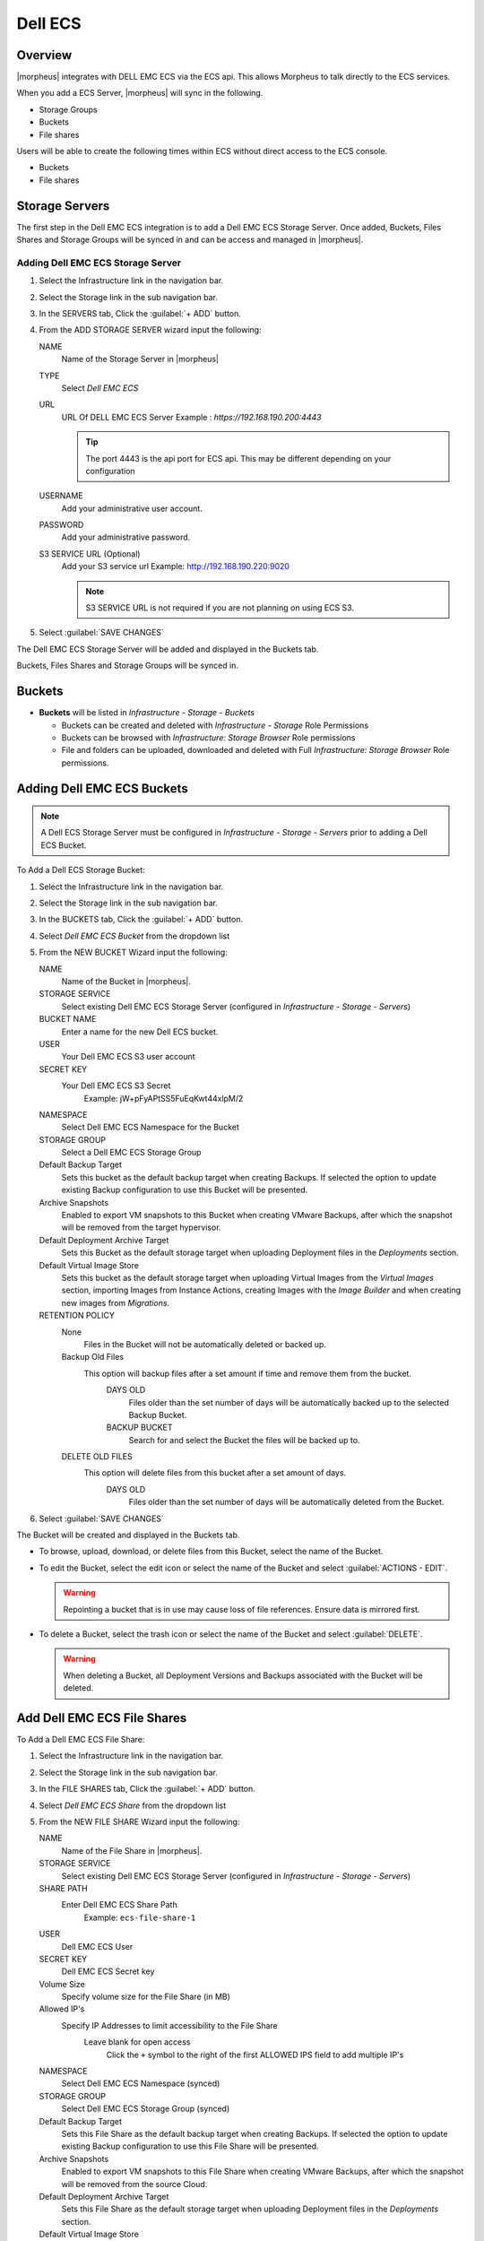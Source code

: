 Dell ECS
--------

Overview
^^^^^^^^

|morpheus| integrates with DELL EMC ECS via the ECS api. This allows Morpheus to talk directly to the ECS services.

When you add a ECS Server, |morpheus| will sync in the following.

- Storage Groups
- Buckets
- File shares

Users will be able to create the following times within ECS without direct access to the ECS console.

- Buckets
- File shares

Storage Servers
^^^^^^^^^^^^^^^

The first step in the Dell EMC ECS integration is to add a Dell EMC ECS Storage Server. Once added, Buckets, Files Shares and Storage Groups will be synced in and can be access and managed in |morpheus|.

Adding Dell EMC ECS Storage Server
``````````````````````````````````

#. Select the Infrastructure link in the navigation bar.
#. Select the Storage link in the sub navigation bar.
#. In the SERVERS tab, Click the :guilabel:`+ ADD` button.
#. From the ADD STORAGE SERVER wizard input the following:

   NAME
      Name of the Storage Server in |morpheus|
   TYPE
      Select `Dell EMC ECS`
   URL
     URL Of DELL EMC ECS Server
     Example : `https://192.168.190.200:4443`

     .. TIP:: The port 4443 is the api port for ECS api. This may be different depending on your configuration

   USERNAME
    Add your administrative user account.
   PASSWORD
    Add your administrative password.
   S3 SERVICE URL (Optional)
    Add your S3 service url
    Example: http://192.168.190.220:9020

    .. NOTE:: S3 SERVICE URL is not required if you are not planning on using ECS S3.

#. Select :guilabel:`SAVE CHANGES`

The Dell EMC ECS Storage Server will be added and displayed in the Buckets tab.

Buckets, Files Shares and Storage Groups will be synced in.

Buckets
^^^^^^^

- **Buckets** will be listed in `Infrastructure - Storage - Buckets`

  - Buckets can be created and deleted with `Infrastructure - Storage` Role Permissions
  - Buckets can be browsed with `Infrastructure: Storage Browser` Role permissions
  - File and folders can be uploaded, downloaded and deleted with Full `Infrastructure: Storage Browser` Role permissions.

Adding Dell EMC ECS Buckets
^^^^^^^^^^^^^^^^^^^^^^^^^^^

.. NOTE:: A Dell ECS Storage Server must be configured in `Infrastructure - Storage - Servers` prior to adding a Dell ECS Bucket.

To Add a Dell ECS Storage Bucket:

#. Select the Infrastructure link in the navigation bar.
#. Select the Storage link in the sub navigation bar.
#. In the BUCKETS tab, Click the :guilabel:`+ ADD` button.
#. Select `Dell EMC ECS Bucket` from the dropdown list
#. From the NEW BUCKET Wizard input the following:

   NAME
     Name of the Bucket in |morpheus|.
   STORAGE SERVICE
     Select existing Dell EMC ECS Storage Server (configured in `Infrastructure - Storage - Servers`)
   BUCKET NAME
     Enter a name for the new Dell ECS bucket.
   USER
    Your Dell EMC ECS S3 user account
   SECRET KEY
    Your Dell EMC ECS S3 Secret
      Example: jW+pFyAPtSS5FuEqKwt44xlpM/2
   NAMESPACE
    Select Dell EMC ECS Namespace for the Bucket
   STORAGE GROUP
    Select a Dell EMC ECS Storage Group
   Default Backup Target
    Sets this bucket as the default backup target when creating Backups. If selected the option to update existing Backup configuration to use this Bucket will be presented.
   Archive Snapshots
    Enabled to export VM snapshots to this Bucket when creating VMware Backups, after which the snapshot will be removed from the target hypervisor.
   Default Deployment Archive Target
    Sets this Bucket as the default storage target when uploading Deployment files in the `Deployments` section.
   Default Virtual Image Store
    Sets this bucket as the default storage target when uploading Virtual Images from the `Virtual Images` section, importing Images from Instance Actions, creating Images with the `Image Builder` and when creating new images from `Migrations`.

   RETENTION POLICY
    None
      Files in the Bucket will not be automatically deleted or backed up.
    Backup Old Files
      This option will backup files after a set amount if time and remove them from the bucket.
        DAYS OLD
          Files older than the set number of days will be automatically backed up to the selected Backup Bucket.
        BACKUP BUCKET
          Search for and select the Bucket the files will be backed up to.
    DELETE OLD FILES
      This option will delete files from this bucket after a set amount of days.
        DAYS OLD
          Files older than the set number of days will be automatically deleted from the Bucket.

#. Select :guilabel:`SAVE CHANGES`

The Bucket will be created and displayed in the Buckets tab.

- To browse, upload, download, or delete files from this Bucket, select the name of the Bucket.

- To edit the Bucket, select the edit icon or select the name of the Bucket and select :guilabel:`ACTIONS - EDIT`.

  .. WARNING:: Repointing a bucket that is in use may cause loss of file references. Ensure data is mirrored first.

- To delete a Bucket, select the trash icon or select the name of the Bucket and select :guilabel:`DELETE`.

  .. WARNING:: When deleting a Bucket, all Deployment Versions and Backups associated with the Bucket will be deleted.

Add Dell EMC ECS File Shares
^^^^^^^^^^^^^^^^^^^^^^^^^^^^

To Add a Dell EMC ECS File Share:

#. Select the Infrastructure link in the navigation bar.
#. Select the Storage link in the sub navigation bar.
#. In the FILE SHARES tab, Click the :guilabel:`+ ADD` button.
#. Select `Dell EMC ECS Share` from the dropdown list
#. From the NEW FILE SHARE Wizard input the following:

   NAME
     Name of the File Share in |morpheus|.
   STORAGE SERVICE
     Select existing Dell EMC ECS Storage Server (configured in `Infrastructure - Storage - Servers`)
   SHARE PATH
     Enter Dell EMC ECS Share Path
      Example: ``ecs-file-share-1``
   USER
    Dell EMC ECS User
   SECRET KEY
    Dell EMC ECS Secret key
   Volume Size
    Specify volume size for the File Share (in MB)
   Allowed IP's
    Specify IP Addresses to limit accessibility to the File Share
      Leave blank for open access
        Click the ``+`` symbol to the right of the first ALLOWED IPS field to add multiple IP's
   NAMESPACE
     Select Dell EMC ECS Namespace (synced)
   STORAGE GROUP
    Select Dell EMC ECS Storage Group (synced)
   Default Backup Target
    Sets this File Share as the default backup target when creating Backups. If selected the option to update existing Backup configuration to use this File Share will be presented.
   Archive Snapshots
    Enabled to export VM snapshots to this File Share when creating VMware Backups, after which the snapshot will be removed from the source Cloud.
   Default Deployment Archive Target
    Sets this File Share as the default storage target when uploading Deployment files in the `Deployments` section.
   Default Virtual Image Store
    Sets this File Share as the default storage target when uploading Virtual Images from the `Virtual Images` section, importing Images from Instance Actions, creating Images with the `Image Builder` and when creating new images from `Migrations`.

   RETENTION POLICY
    None
      Files in the File Share will not be automatically deleted or backed up.
    Backup Old Files
      This option will backup files after a set amount if time and remove them from the File Share.
        DAYS OLD
          Files older than the set number of days will be automatically backed up to the selected Backup File Share.
        BACKUP File Share
          Search for and select the File Share the files will be backed up to.
    DELETE OLD FILES
      This option will delete files from this File Share after a set amount of days.
        DAYS OLD
          Files older than the set number of days will be automatically deleted from the File Share.

#. Select :guilabel:`SAVE CHANGES`

The File Share will be created and displayed in the File Shares tab.

- To browse, upload, download, or delete files from this File Share, select the name of the File Share.

- To edit the File Share, select the edit icon or select the name of the File Share and select :guilabel:`ACTIONS - EDIT`.

  .. WARNING:: Repointing a File Share that is in use may cause loss of file references. Ensure data is mirrored first.

- To delete a File Share, select the trash icon or select the name of the File Share and select :guilabel:`DELETE`.

  .. WARNING:: When deleting a File Share, all Deployment Versions and Backups associated with the File Share will be deleted.
